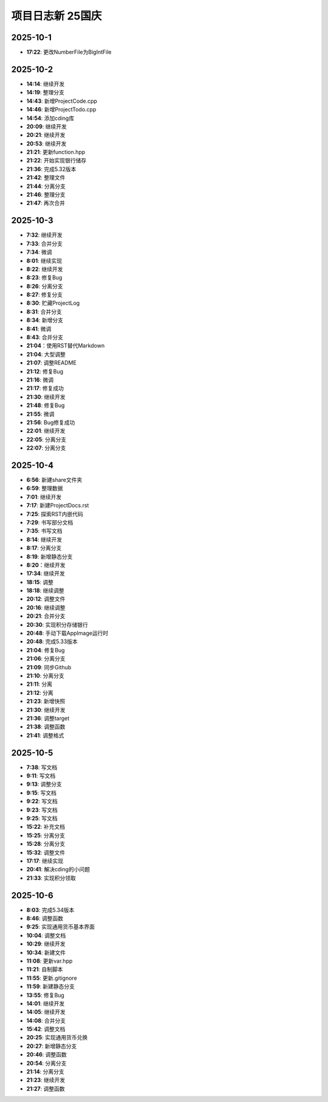 项目日志新 25国庆
================

2025-10-1
---------
* **17:22**: 更改NumberFile为BigIntFile

2025-10-2 
---------
* **14:14**: 继续开发
* **14:19**: 整理分支 
* **14:43**: 新增ProjectCode.cpp
* **14:46**: 新增ProjectTodo.cpp
* **14:54**: 添加cding库
* **20:09**: 继续开发
* **20:21**: 继续开发
* **20:53**: 继续开发
* **21:21**: 更新function.hpp
* **21:22**: 开始实现银行储存
* **21:36**: 完成5.32版本
* **21:42**: 整理文件
* **21:44**: 分离分支
* **21:46**: 整理分支
* **21:47**: 再次合并

2025-10-3
---------
* **7:32**: 继续开发
* **7:33**: 合并分支
* **7:34**: 微调
* **8:01**: 继续实现
* **8:22**: 继续开发
* **8:23**: 修复Bug
* **8:26**: 分离分支
* **8:27**: 修复分支
* **8:30**: 贮藏ProjectLog
* **8:31**: 合并分支
* **8:34**: 新增分支
* **8:41**: 微调
* **8:43**: 合并分支
* **21:04**：使用RST替代Markdown
* **21:04**: 大型调整
* **21:07**: 调整README
* **21:12**: 修复Bug
* **21:16**: 微调
* **21:17**: 修复成功
* **21:30**: 继续开发 
* **21:48**: 修复Bug
* **21:55**: 微调
* **21:56**: Bug修复成功
* **22:01**: 继续开发
* **22:05**: 分离分支
* **22:07**: 分离分支

2025-10-4
---------
* **6:56**: 新建share文件夹
* **6:59**: 整理数据
* **7:01**: 继续开发
* **7:17**: 新建ProjectDocs.rst
* **7:25**: 探索RST内嵌代码
* **7:29**: 书写部分文档
* **7:35**: 书写文档
* **8:14**: 继续开发
* **8:17**: 分离分支 
* **8:19**: 新增静态分支
* **8:20**：继续开发
* **17:34**: 继续开发
* **18:15**: 调整
* **18:18**: 继续调整
* **20:12**: 调整文件
* **20:16**: 继续调整
* **20:21**: 合并分支
* **20:30**: 实现积分存储银行
* **20:48**: 手动下载AppImage运行时
* **20:48**: 完成5.33版本
* **21:04**: 修复Bug
* **21:06**: 分离分支
* **21:09**: 同步Github
* **21:10**: 分离分支
* **21:11**: 分离
* **21:12**: 分离
* **21:23**: 新增快照
* **21:30**: 继续开发
* **21:36**: 调整target
* **21:38**: 调整函数
* **21:41**: 调整格式

2025-10-5
---------
* **7:38**: 写文档
* **9:11**: 写文档
* **9:13**: 调整分支
* **9:15**: 写文档
* **9:22**: 写文档
* **9:23**: 写文档
* **9:25**: 写文档
* **15:22**: 补充文档
* **15:25**: 分离分支
* **15:28**: 分离分支
* **15:32**: 调整文件
* **17:17**: 继续实现
* **20:41**: 解决cding的小问题
* **21:33**: 实现积分领取

2025-10-6
---------
* **8:03**: 完成5.34版本
* **8:46**: 调整函数
* **9:25**: 实现通用货币基本界面
* **10:04**: 调整文档
* **10:29**: 继续开发
* **10:34**: 新建文件
* **11:08**: 更新var.hpp
* **11:21**: 自制脚本
* **11:55**: 更新.gitignore
* **11:59**: 新建静态分支
* **13:55**: 修复Bug
* **14:01**: 继续开发
* **14:05**: 继续开发
* **14:08**: 合并分支
* **15:42**: 调整文档
* **20:25**: 实现通用货币兑换
* **20:27**: 新增静态分支
* **20:46**: 调整函数
* **20:54**: 分离分支
* **21:14**: 分离分支
* **21:23**: 继续开发
* **21:27**: 调整函数

